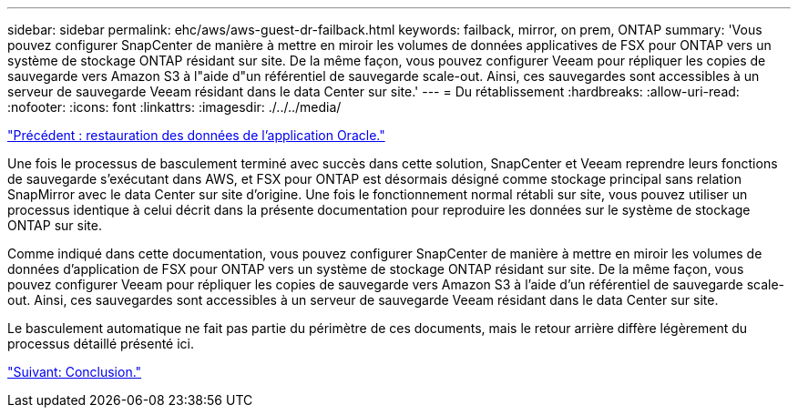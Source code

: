 ---
sidebar: sidebar 
permalink: ehc/aws/aws-guest-dr-failback.html 
keywords: failback, mirror, on prem, ONTAP 
summary: 'Vous pouvez configurer SnapCenter de manière à mettre en miroir les volumes de données applicatives de FSX pour ONTAP vers un système de stockage ONTAP résidant sur site. De la même façon, vous pouvez configurer Veeam pour répliquer les copies de sauvegarde vers Amazon S3 à l"aide d"un référentiel de sauvegarde scale-out. Ainsi, ces sauvegardes sont accessibles à un serveur de sauvegarde Veeam résidant dans le data Center sur site.' 
---
= Du rétablissement
:hardbreaks:
:allow-uri-read: 
:nofooter: 
:icons: font
:linkattrs: 
:imagesdir: ./../../media/


link:aws-guest-dr-restore-oracle-data.html["Précédent : restauration des données de l'application Oracle."]

Une fois le processus de basculement terminé avec succès dans cette solution, SnapCenter et Veeam reprendre leurs fonctions de sauvegarde s'exécutant dans AWS, et FSX pour ONTAP est désormais désigné comme stockage principal sans relation SnapMirror avec le data Center sur site d'origine. Une fois le fonctionnement normal rétabli sur site, vous pouvez utiliser un processus identique à celui décrit dans la présente documentation pour reproduire les données sur le système de stockage ONTAP sur site.

Comme indiqué dans cette documentation, vous pouvez configurer SnapCenter de manière à mettre en miroir les volumes de données d'application de FSX pour ONTAP vers un système de stockage ONTAP résidant sur site. De la même façon, vous pouvez configurer Veeam pour répliquer les copies de sauvegarde vers Amazon S3 à l'aide d'un référentiel de sauvegarde scale-out. Ainsi, ces sauvegardes sont accessibles à un serveur de sauvegarde Veeam résidant dans le data Center sur site.

Le basculement automatique ne fait pas partie du périmètre de ces documents, mais le retour arrière diffère légèrement du processus détaillé présenté ici.

link:aws-guest-dr-conclusion.html["Suivant: Conclusion."]
